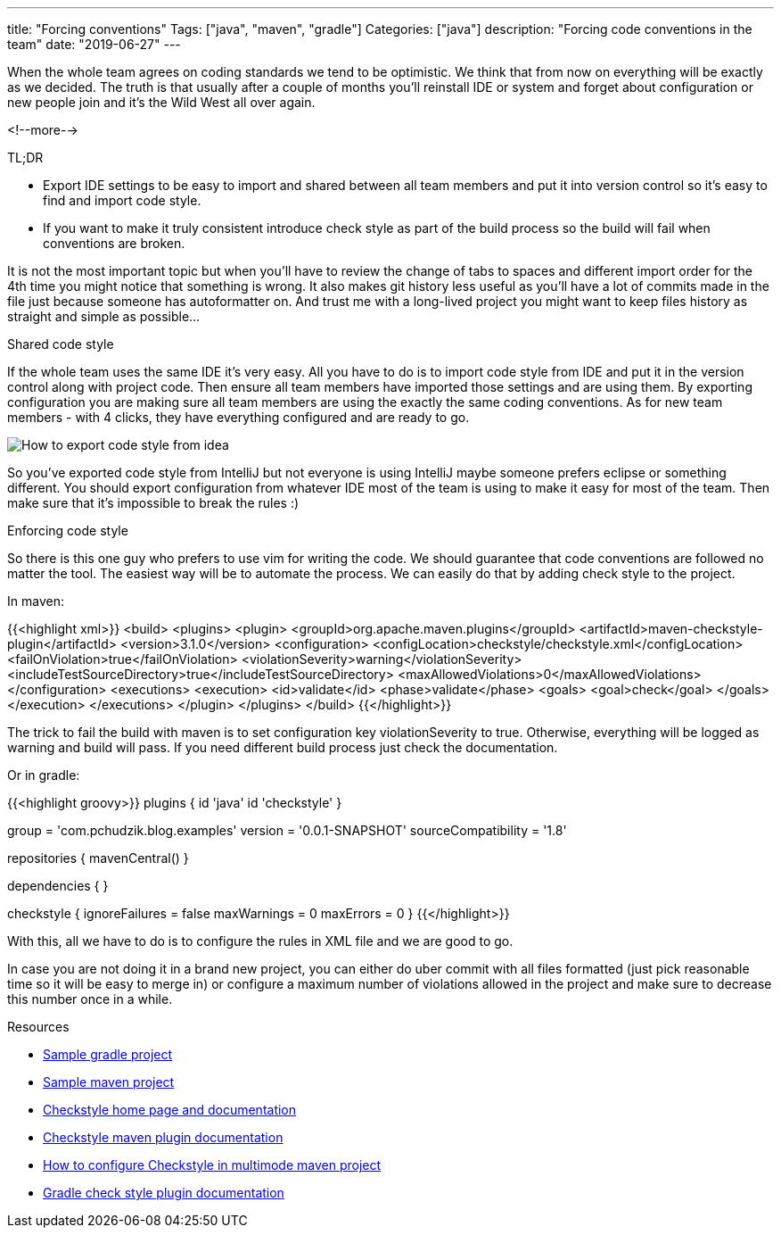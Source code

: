 ---
title: "Forcing conventions"
Tags: ["java", "maven", "gradle"]
Categories: ["java"]
description: "Forcing code conventions in the team"
date: "2019-06-27"
---

When the whole team agrees on coding standards we tend to be optimistic. We think that from now on
everything will be exactly as we decided. The truth is that usually after a couple of months you’ll
reinstall IDE or system and forget about configuration or new people join and it’s the Wild West all
over again.

<!--more-->

[.lead]
TL;DR

* Export IDE settings to be easy to import and shared between all team members and put it into
  version control so it’s easy to find and import code style.
* If you want to make it truly consistent introduce check style as part of the build process so the
  build will fail when conventions are broken.

It is not the most important topic but when you’ll have to review the change of tabs to spaces and
different import order for the 4th time you might notice that something is wrong. It also makes git
history less useful as you’ll have a lot of commits made in the file just because someone has
autoformatter on. And trust me with a long-lived project you might want to keep files history as
straight and simple as possible…

[.lead]
Shared code style

If the whole team uses the same IDE it’s very easy. All you have to do is to import code style from
IDE and put it in the version control along with project code. Then ensure all team members have
imported those settings and are using them. By exporting configuration you are making sure all team
members are using the exactly the same coding conventions. As for new team members -  with 4 clicks,
they have everything configured and are ready to go.

[.center-image]
image::idea-settings.png[How to export code style from idea]

So you’ve exported code style from IntelliJ but not everyone is using IntelliJ maybe someone prefers
eclipse or something different. You should export configuration from whatever IDE most of the team
is using to make it easy for most of the team. Then make sure that it’s impossible to break the
rules :)

[.lead]
Enforcing code style

So there is this one guy who prefers to use vim for writing the code. We should guarantee that code
conventions are followed no matter the tool. The easiest way will be to automate the process. We can
easily do that by adding check style to the project.

In maven:

{{<highlight xml>}}
<build>
    <plugins>
        <plugin>
            <groupId>org.apache.maven.plugins</groupId>
            <artifactId>maven-checkstyle-plugin</artifactId>
            <version>3.1.0</version>
            <configuration>
                <configLocation>checkstyle/checkstyle.xml</configLocation>
                <failOnViolation>true</failOnViolation>
                <violationSeverity>warning</violationSeverity>
                <includeTestSourceDirectory>true</includeTestSourceDirectory>
                <maxAllowedViolations>0</maxAllowedViolations>
            </configuration>
            <executions>
                <execution>
                    <id>validate</id>
                    <phase>validate</phase>
                    <goals>
                        <goal>check</goal>
                    </goals>
                </execution>
            </executions>
        </plugin>
    </plugins>
</build>
{{</highlight>}}

The trick to fail the build with maven is to set configuration key violationSeverity to true.
Otherwise, everything will be logged as warning and build will pass. If you need different build
process just check the documentation.

Or in gradle:

{{<highlight groovy>}}
plugins {
    id 'java'
    id 'checkstyle'
}

group = 'com.pchudzik.blog.examples'
version = '0.0.1-SNAPSHOT'
sourceCompatibility = '1.8'

repositories {
    mavenCentral()
}

dependencies {
}

checkstyle {
    ignoreFailures = false
    maxWarnings = 0
    maxErrors = 0
}
{{</highlight>}}

With this, all we have to do is to configure the rules in XML file and we are good to go.

In case you are not doing it in a brand new project, you can either do uber commit with all files
formatted (just pick reasonable time so it will be easy to merge in) or configure a maximum number
of violations allowed in the project and make sure to decrease this number once in a while.

[.lead]
Resources

* https://github.com/blog-pchudzik-examples/code-style/tree/master/gradle[Sample gradle project]
* https://github.com/blog-pchudzik-examples/code-style/tree/master/maven[Sample maven project]
* https://checkstyle.sourceforge.io/index.html[Checkstyle home page and documentation]
* https://maven.apache.org/plugins/maven-checkstyle-plugin/check-mojo.html[Checkstyle maven plugin documentation]
* https://maven.apache.org/plugins/maven-checkstyle-plugin/examples/multi-module-config.html[How to configure Checkstyle in multimode maven project]
* https://docs.gradle.org/current/dsl/org.gradle.api.plugins.quality.Checkstyle.html[Gradle check style plugin documentation]
